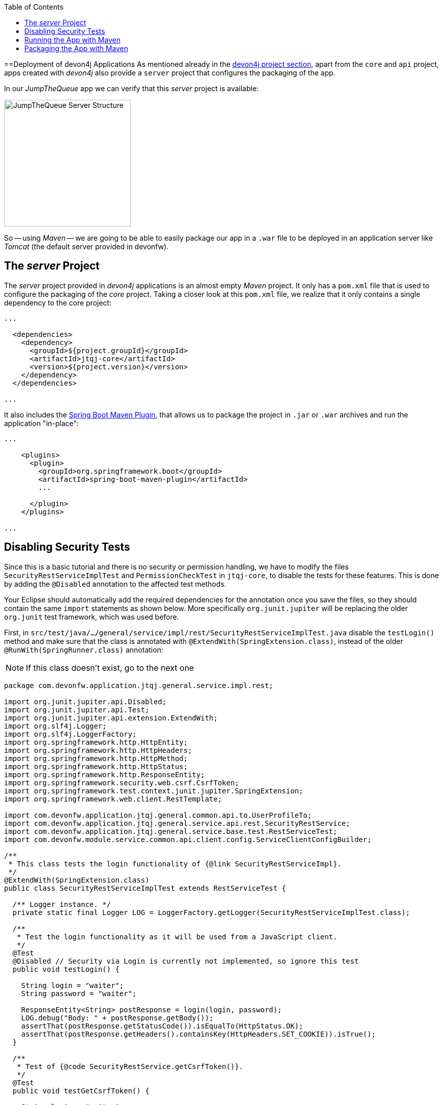 :toc: macro
toc::[]
:idprefix:
:idseparator: -
ifdef::env-github[]
:tip-caption: :bulb:
:note-caption: :information_source:
:important-caption: :heavy_exclamation_mark:
:caution-caption: :fire:
:warning-caption: :warning:
endif::[]

==Deployment of devon4j Applications
As mentioned already in the xref:an-devon4j-application#the-devon4j-project[devon4j project section], apart from the `core` and `api` project, apps created with _devon4j_ also provide a `server` project that configures the packaging of the app. 

In our _JumpTheQueue_ app we can verify that this _server_ project is available:

image::images/devon4j/9.Deployment/jumpthequeue_server_structure.png[JumpTheQueue Server Structure, 250]

So -- using _Maven_ -- we are going to be able to easily package our app in a `.war` file to be deployed in an application server like _Tomcat_ (the default server provided in devonfw).

== The _server_ Project
The _server_ project provided in _devon4j_ applications is an almost empty _Maven_ project. It only has a `pom.xml` file that is used to configure the packaging of the _core_ project. Taking a closer look at this `pom.xml` file, we realize that it only contains a single dependency to the core project:

[source,xml]
----
...

  <dependencies>
    <dependency>
      <groupId>${project.groupId}</groupId>
      <artifactId>jtqj-core</artifactId>
      <version>${project.version}</version>
    </dependency>
  </dependencies>

...
----

It also includes the https://docs.spring.io/spring-boot/docs/current/reference/html/build-tool-plugins-maven-plugin.html[Spring Boot Maven Plugin], that allows us to package the project in `.jar` or `.war` archives and run the application "in-place":

[source,xml]
----
...

    <plugins>
      <plugin>
        <groupId>org.springframework.boot</groupId>
        <artifactId>spring-boot-maven-plugin</artifactId>
        ...

      </plugin>
    </plugins>

...
----

== Disabling Security Tests
Since this is a basic tutorial and there is no security or permission handling, we have to modify the files `SecurityRestServiceImplTest` and `PermissionCheckTest` in `jtqj-core`, to disable the tests for these features. This is done by adding the `@Disabled` annotation to the affected test methods.

Your Eclipse should automatically add the required dependencies for the annotation once you save the files, so they should contain the same `import` statements as shown below. More specifically `org.junit.jupiter` will be replacing the older `org.junit` test framework, which was used before.

First, in `src/test/java/.../general/service/impl/rest/SecurityRestServiceImplTest.java` disable the `testLogin()` method and make sure that the class is annotated with `@ExtendWith(SpringExtension.class)`, instead of the older `@RunWith(SpringRunner.class)` annotation:

[NOTE]
====
If this class doesn't exist, go to the next one
====

[source, java]
----
package com.devonfw.application.jtqj.general.service.impl.rest;

import org.junit.jupiter.api.Disabled;
import org.junit.jupiter.api.Test;
import org.junit.jupiter.api.extension.ExtendWith;
import org.slf4j.Logger;
import org.slf4j.LoggerFactory;
import org.springframework.http.HttpEntity;
import org.springframework.http.HttpHeaders;
import org.springframework.http.HttpMethod;
import org.springframework.http.HttpStatus;
import org.springframework.http.ResponseEntity;
import org.springframework.security.web.csrf.CsrfToken;
import org.springframework.test.context.junit.jupiter.SpringExtension;
import org.springframework.web.client.RestTemplate;

import com.devonfw.application.jtqj.general.common.api.to.UserProfileTo;
import com.devonfw.application.jtqj.general.service.api.rest.SecurityRestService;
import com.devonfw.application.jtqj.general.service.base.test.RestServiceTest;
import com.devonfw.module.service.common.api.client.config.ServiceClientConfigBuilder;

/**
 * This class tests the login functionality of {@link SecurityRestServiceImpl}.
 */
@ExtendWith(SpringExtension.class)
public class SecurityRestServiceImplTest extends RestServiceTest {

  /** Logger instance. */
  private static final Logger LOG = LoggerFactory.getLogger(SecurityRestServiceImplTest.class);

  /**
   * Test the login functionality as it will be used from a JavaScript client.
   */
  @Test
  @Disabled // Security via Login is currently not implemented, so ignore this test
  public void testLogin() {

    String login = "waiter";
    String password = "waiter";

    ResponseEntity<String> postResponse = login(login, password);
    LOG.debug("Body: " + postResponse.getBody());
    assertThat(postResponse.getStatusCode()).isEqualTo(HttpStatus.OK);
    assertThat(postResponse.getHeaders().containsKey(HttpHeaders.SET_COOKIE)).isTrue();
  }

  /**
   * Test of {@code SecurityRestService.getCsrfToken()}.
   */
  @Test
  public void testGetCsrfToken() {

    String login = "waiter";
    String password = "waiter";
    SecurityRestService securityService = getServiceClientFactory().create(SecurityRestService.class,
        new ServiceClientConfigBuilder().host("localhost").authBasic().userLogin(login).userPassword(password)
            .buildMap());
    CsrfToken csrfToken = securityService.getCsrfToken(null, null);
    assertThat(csrfToken.getHeaderName()).isEqualTo("X-CSRF-TOKEN");
    assertThat(csrfToken.getParameterName()).isEqualTo("_csrf");
    assertThat(csrfToken.getToken()).isNotNull();
    LOG.debug("Csrf Token: {}", csrfToken.getToken());
  }

  /**
   * Test of {@link SecurityRestService#getCurrentUser()}.
   */
  @Test
  public void testGetCurrentUser() {

    String login = "waiter";
    String password = "waiter";
    SecurityRestService securityService = getServiceClientFactory().create(SecurityRestService.class,
        new ServiceClientConfigBuilder().host("localhost").authBasic().userLogin(login).userPassword(password)
            .buildMap());
    UserProfileTo userProfile = securityService.getCurrentUser();
    assertThat(userProfile.getLogin()).isEqualTo(login);
  }

  /**
   * Performs the login as required by a JavaScript client.
   *
   * @param userName the username of the user
   * @param tmpPassword the password of the user
   * @return @ {@link ResponseEntity} containing containing a cookie in its header.
   */
  private ResponseEntity<String> login(String userName, String tmpPassword) {

    String tmpUrl = "http://localhost:" + String.valueOf(this.port) + "/services/rest/login";

    HttpEntity<String> postRequest = new HttpEntity<>(
        "{\"j_username\": \"" + userName + "\", \"j_password\": \"" + tmpPassword + "\"}", new HttpHeaders());

    ResponseEntity<String> postResponse = new RestTemplate().exchange(tmpUrl, HttpMethod.POST, postRequest,
        String.class);
    return postResponse;
  }
}
----

And in `src/test/java/.../general/common/base/PermissionCheckTest.java` just disable the `permissionCheckAnnotationPresent()` method:

[source, java]
----
package com.devonfw.application.jtqj.general.common.base;

import java.lang.reflect.Method;
import java.util.Set;

import javax.annotation.security.DenyAll;
import javax.annotation.security.PermitAll;
import javax.annotation.security.RolesAllowed;

import net.sf.mmm.util.filter.api.Filter;
import net.sf.mmm.util.reflect.api.ReflectionUtil;
import net.sf.mmm.util.reflect.base.ReflectionUtilImpl;

import org.assertj.core.api.SoftAssertions;
import org.junit.jupiter.api.Disabled;
import org.junit.jupiter.api.Test;

import com.devonfw.module.test.common.base.ModuleTest;

/**
 * Tests the permission check in logic layer.
 */
public class PermissionCheckTest extends ModuleTest {

  /**
   * Check if all relevant methods in use case implementations have permission checks i.e. {@link RolesAllowed},
   * {@link DenyAll} or {@link PermitAll} annotation is applied. This is only checked for methods that are declared in
   * the corresponding interface and thus have the {@link Override} annotations applied.
   */
  @Test
  @Disabled // Permission Checks are currently not implemented, so ignore this test
  public void permissionCheckAnnotationPresent() {

    String packageName = "com.devonfw.application.jtqj";
    Filter<String> filter = new Filter<String>() {

      @Override
      public boolean accept(String value) {

        return value.contains(".logic.impl.usecase.Uc") && value.endsWith("Impl");
      }

    };
    ReflectionUtil ru = ReflectionUtilImpl.getInstance();
    Set<String> classNames = ru.findClassNames(packageName, true, filter);
    Set<Class<?>> classes = ru.loadClasses(classNames);
    SoftAssertions assertions = new SoftAssertions();
    for (Class<?> clazz : classes) {
      Method[] methods = clazz.getDeclaredMethods();
      for (Method method : methods) {
        Method parentMethod = ru.getParentMethod(method);
        if (parentMethod != null) {
          Class<?> declaringClass = parentMethod.getDeclaringClass();
          if (declaringClass.isInterface() && declaringClass.getSimpleName().startsWith("Uc")) {
            boolean hasAnnotation = false;
            if (method.getAnnotation(RolesAllowed.class) != null || method.getAnnotation(DenyAll.class) != null
                || method.getAnnotation(PermitAll.class) != null) {
              hasAnnotation = true;
            }
            assertions.assertThat(hasAnnotation)
                .as("Method " + method.getName() + " in Class " + clazz.getSimpleName() + " is missing access control")
                .isTrue();
          }
        }
      }
    }
    assertions.assertAll();
  }
}
----

This is going to allow our application to pass the tests and be built.

== Running the App with Maven
Thanks to _Spring Boot_ and the _Spring Boot Maven Plugin_, we can run our app using Maven. To do so, just open a command prompt with access to _Maven_ (in our devonfw project folder we can simply do so by right clicking and selecting `Open Devon CMD shell here`).

Now we need to follow these steps:

1.- As is explained in the https://github.com/devonfw/devon4j/wiki/guide-configuration#environment-configuration[devon4j configuration guide], the default `application.properties` file used for packaging is located in `src/main/resources/` (*don't* use the one located in `src/main/resources/config/`). We need to modify some settings in this file in order to gain access to the app: +

```
server.port=8081

spring.application.name=jtqj
server.servlet.context-path=/jumpthequeue
```

2.- Install the `jtqj` project in our local _Maven_ repository:

```
C:\...\workspaces\main\jumpthequeue\java\jtqj> mvn install
```

3.- Go to the `jtqj/server` project and boot the application:

```
C:\...\workspaces\main\jumpthequeue\java\jtqj\server> mvn spring-boot:run
```

The app should be launched in the _Spring Boot_ embedded _Tomcat_ server. Wait a few seconds until you see a console message like this:

```
{"timestamp":"20XX-XX-XXTXX:XX:XX.XXX+00:00","message":"Tomcat started on port(s): 8081 (http) with context path '/jumpthequeue'","logger_name":"org.springframework.boot.web.embedded.tomcat.TomcatWebServer","thread_name":"main","level":"INFO","appname":"jtqj"}
{"timestamp":"20XX-XX-XXTXX:XX:XX.XXX+00:00","message":"Started SpringBootApp in XX.XXX seconds (JVM running for XX.XXX)","logger_name":"com.devonfw.application.jtqj.SpringBootApp","thread_name":"main","level":"INFO","appname":"jtqj"}
```

Now we can try to access the app resource.

Open https://www.getpostman.com/[Postman], select the service *GET* and send: +
`http://localhost:8081/jumpthequeue/services/rest/visitormanagement/v1/visitor/1`

image::images/devon4j/9.Deployment/jumpthequeue_simpleget1.png[JumpTheQueue Simple GET Request]

If you get a response similar to the one in the image, you have verified that the app is running fine.

== Packaging the App with Maven
In the same way, using _Maven_ we can package our project in a `.war` file. As in the previous section, open a command prompt with access to _Maven_ (in our devonfw project folder we can simply do so by right clicking and selecting `Open Devon CMD shell here`). Now execute the following command in the projects root directory:

```
C:\...\workspaces\main\jumpthequeue\java\jtqj> mvn clean package
```

The packaging process (which includes compilation, tests and generation of the `.war` file) will be launched. Once the process is finished you should see a result like this:

```
[INFO] Packaging webapp
[INFO] Assembling webapp [jtqj-server] in [C:\...\workspaces\main\jump-the-queue\jump-the-queue\java\jtqj\server\target\jtqj-server-v4]
[INFO] Processing war project
[INFO] Webapp assembled in [XXXX msecs]
[INFO] Building war: C:\...\workspaces\main\jump-the-queue\jump-the-queue\java\jtqj\server\target\jtqj-server-v4.war
[INFO]
[INFO] --- spring-boot-maven-plugin:2.1.6.RELEASE:repackage (default) @ jtqj-server ---
[INFO] Attaching repackaged archive C:\...\workspaces\main\jump-the-queue\jump-the-queue\java\jtqj\server\target\jtqj-server-bootified.war with classifier bootified
[INFO] ------------------------------------------------------------------------
[INFO] Reactor Summary for jtqj v4:
[INFO]
[INFO] jtqj ............................................... SUCCESS [  X.XXX s]
[INFO] jtqj-api ........................................... SUCCESS [ XX.XXX s]
[INFO] jtqj-core .......................................... SUCCESS [XX:XX min]
[INFO] jtqj-server ........................................ SUCCESS [ XX.XXX s]
[INFO] ------------------------------------------------------------------------
[INFO] BUILD SUCCESS
[INFO] ------------------------------------------------------------------------
[INFO] Total time:  XX:XX min
[INFO] Finished at: 20XX-XX-XXTXX:XX:XX+0X:00
[INFO] ------------------------------------------------------------------------
```

The packaging process creates two `.war` files, that are stored in the `\java\jtqj\server\target` directory. They contain the web application and can be deployed on any Servlet/JSP container.

'''
*Next Chapter*: link:devon4ng-introduction[devon4ng Introduction]
